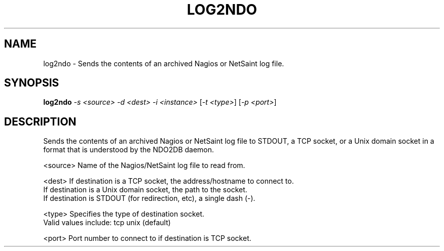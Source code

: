 .\" DO NOT MODIFY THIS FILE!  It was generated by help2man 1.36.
.TH LOG2NDO "1" "July 2007" "log2ndo" "User Commands"
.SH NAME
log2ndo \- Sends the contents of an archived Nagios or NetSaint log file.
.SH SYNOPSIS
.B log2ndo
\fI-s <source> -d <dest> -i <instance> \fR[\fI-t <type>\fR] [\fI-p <port>\fR]
.SH DESCRIPTION
Sends the contents of an archived Nagios or NetSaint log file to STDOUT,
a TCP socket, or a Unix domain socket in a format that is understood by the
NDO2DB daemon.
.PP
<source> Name of the Nagios/NetSaint log file to read from.
.PP
<dest>   If destination is a TCP socket, the address/hostname to connect to.
         If destination is a Unix domain socket, the path to the socket.
         If destination is STDOUT (for redirection, etc), a single dash (\-).
.PP
<type>   Specifies the type of destination socket.
         Valid values include: tcp unix (default)
.PP
<port>   Port number to connect to if destination is TCP socket.
